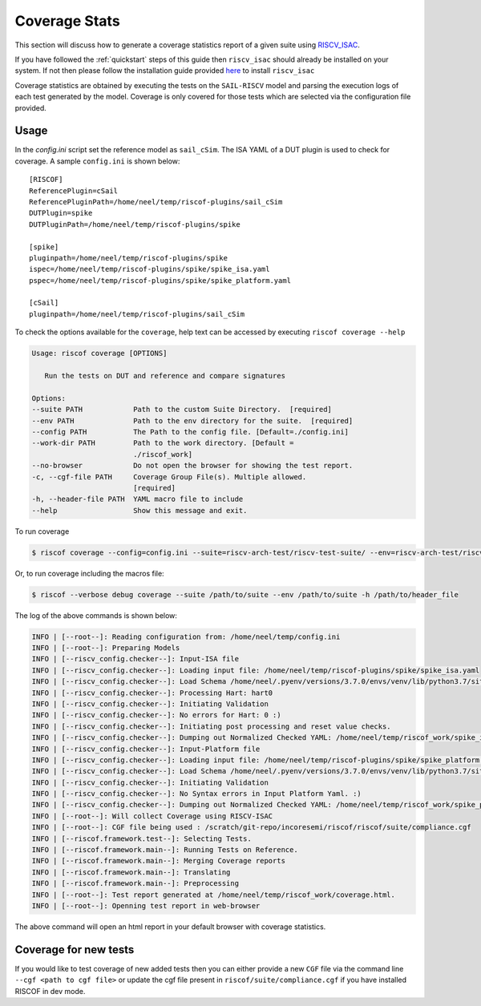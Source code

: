
.. highlight:: shell

.. _coverage:


##############
Coverage Stats
##############

This section will discuss how to generate a coverage statistics report of a given suite using
`RISCV_ISAC <https://riscv-isac.readthedocs.io/en/latest>`_. 

If you have followed the :ref:`quickstart` steps of this guide then ``riscv_isac`` should
already be installed on your system. If not then please follow the installation guide provided `here
<https://riscv-isac.readthedocs.io/en/latest/installation.html>`_ to install ``riscv_isac``

Coverage statistics are obtained by executing the tests on the ``SAIL-RISCV`` model and parsing the
execution logs of each test generated by the model. Coverage is only covered for those tests which
are selected via the configuration file provided.


Usage
=====

In the `config.ini` script set the reference model as ``sail_cSim``. The ISA YAML of a DUT plugin is
used to check for coverage. A sample ``config.ini`` is shown below::

   [RISCOF]                                                                                            
   ReferencePlugin=cSail                                                                               
   ReferencePluginPath=/home/neel/temp/riscof-plugins/sail_cSim                                        
   DUTPlugin=spike                                                                              
   DUTPluginPath=/home/neel/temp/riscof-plugins/spike                                           
                                                                                                       
   [spike]                                                                                      
   pluginpath=/home/neel/temp/riscof-plugins/spike                                              
   ispec=/home/neel/temp/riscof-plugins/spike/spike_isa.yaml                                 
   pspec=/home/neel/temp/riscof-plugins/spike/spike_platform.yaml                        
                                                                                                       
   [cSail]                                                                                             
   pluginpath=/home/neel/temp/riscof-plugins/sail_cSim

To check the options available for the ``coverage``, help text can be accessed by executing ``riscof coverage --help``

.. code-block:: shell-session

   Usage: riscof coverage [OPTIONS]

      Run the tests on DUT and reference and compare signatures

   Options:
   --suite PATH            Path to the custom Suite Directory.  [required]
   --env PATH              Path to the env directory for the suite.  [required]
   --config PATH           The Path to the config file. [Default=./config.ini]
   --work-dir PATH         Path to the work directory. [Default =
                           ./riscof_work]
   --no-browser            Do not open the browser for showing the test report.
   -c, --cgf-file PATH     Coverage Group File(s). Multiple allowed.
                           [required]
   -h, --header-file PATH  YAML macro file to include
   --help                  Show this message and exit.

To run coverage

.. code-block:: shell-session

   $ riscof coverage --config=config.ini --suite=riscv-arch-test/riscv-test-suite/ --env=riscv-arch-test/riscv-test-suite/env --cgf-file <full_path>/riscof/riscv-arch-test/coverage/dataset.cgf --cgf-file <full_path>/riscof/riscv-arch-test/coverage/rvi_c.cgf --cgf-file <full_path>/riscof/riscv-arch-test/coverage/rvi.cgf --cgf-file <full_path>/riscof/riscv-arch-test/coverage/rvi_fencei.cgf --cgf-file <full_path>/riscof/riscv-arch-test/coverage/rvi_m.cgf --cgf-file <full_path>/riscof/riscv-arch-test/coverage/rvi_priv.cgf 


Or, to run coverage including the macros file:

.. code-block:: shell-session

   $ riscof --verbose debug coverage --suite /path/to/suite --env /path/to/suite -h /path/to/header_file

The log of the above commands is shown below:

.. code-block:: shell-session

     INFO | [--root--]: Reading configuration from: /home/neel/temp/config.ini
     INFO | [--root--]: Preparing Models
     INFO | [--riscv_config.checker--]: Input-ISA file
     INFO | [--riscv_config.checker--]: Loading input file: /home/neel/temp/riscof-plugins/spike/spike_isa.yaml
     INFO | [--riscv_config.checker--]: Load Schema /home/neel/.pyenv/versions/3.7.0/envs/venv/lib/python3.7/site-packages/riscv_config/schemas/schema_isa.yaml
     INFO | [--riscv_config.checker--]: Processing Hart: hart0
     INFO | [--riscv_config.checker--]: Initiating Validation
     INFO | [--riscv_config.checker--]: No errors for Hart: 0 :)
     INFO | [--riscv_config.checker--]: Initiating post processing and reset value checks.
     INFO | [--riscv_config.checker--]: Dumping out Normalized Checked YAML: /home/neel/temp/riscof_work/spike_isa_checked.yaml
     INFO | [--riscv_config.checker--]: Input-Platform file
     INFO | [--riscv_config.checker--]: Loading input file: /home/neel/temp/riscof-plugins/spike/spike_platform.yaml
     INFO | [--riscv_config.checker--]: Load Schema /home/neel/.pyenv/versions/3.7.0/envs/venv/lib/python3.7/site-packages/riscv_config/schemas/schema_platform.yaml
     INFO | [--riscv_config.checker--]: Initiating Validation
     INFO | [--riscv_config.checker--]: No Syntax errors in Input Platform Yaml. :)
     INFO | [--riscv_config.checker--]: Dumping out Normalized Checked YAML: /home/neel/temp/riscof_work/spike_platform_checked.yaml
     INFO | [--root--]: Will collect Coverage using RISCV-ISAC
     INFO | [--root--]: CGF file being used : /scratch/git-repo/incoresemi/riscof/riscof/suite/compliance.cgf
     INFO | [--riscof.framework.test--]: Selecting Tests.
     INFO | [--riscof.framework.main--]: Running Tests on Reference.
     INFO | [--riscof.framework.main--]: Merging Coverage reports
     INFO | [--riscof.framework.main--]: Translating
     INFO | [--riscof.framework.main--]: Preprocessing
     INFO | [--root--]: Test report generated at /home/neel/temp/riscof_work/coverage.html.
     INFO | [--root--]: Openning test report in web-browser

The above command will open an html report in your default browser with coverage statistics.


Coverage for new tests
======================

If you would like to test coverage of new added tests then you can either provide a new ``CGF`` file
via the command line ``--cgf <path to cgf file>`` or update the cgf file present in
``riscof/suite/compliance.cgf`` if you have installed RISCOF in dev mode.
